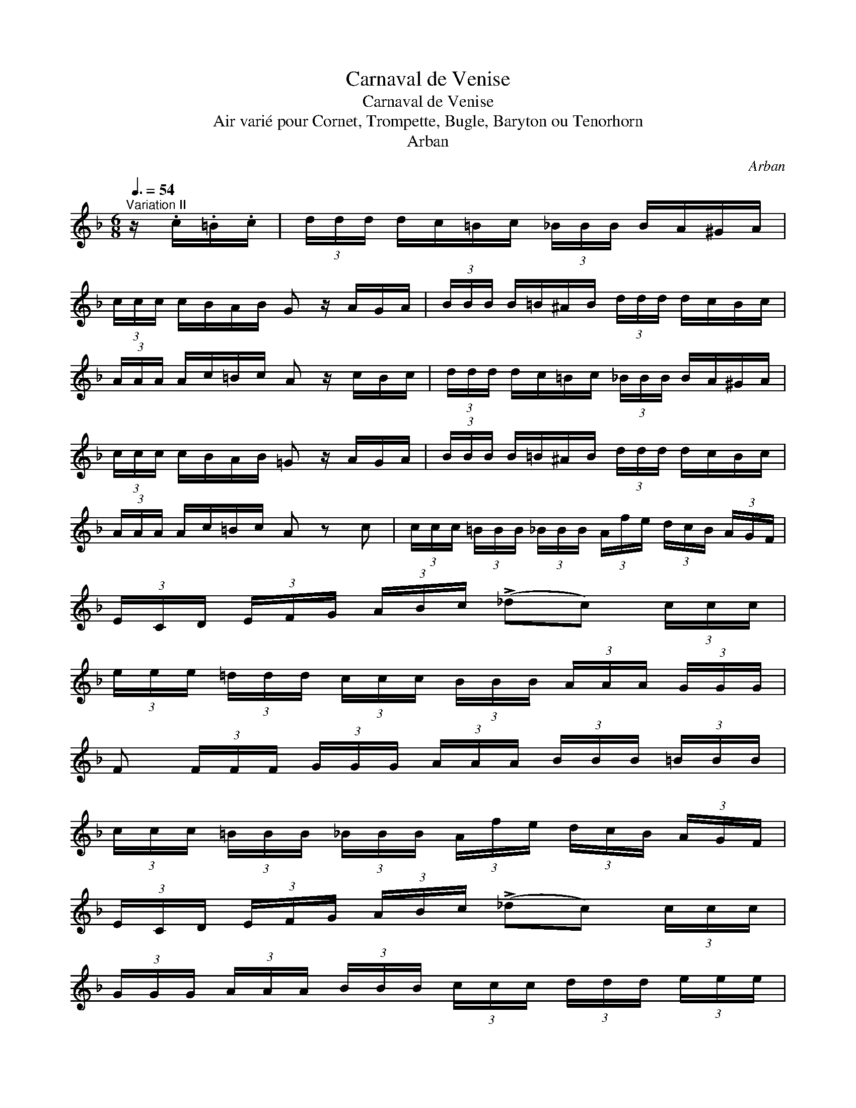 X:1
T:Carnaval de Venise
T:Carnaval de Venise
T:Air vari\'e pour Cornet, Trompette, Bugle, Baryton ou Tenorhorn
T:Arban
C:Arban
L:1/8
Q:3/8=54
M:6/8
K:F
V:1 treble 
V:1
"^Variation II" z/ .c/.=B/.c/ | (3d/d/d/ d/c/=B/c/ (3_B/B/B/ B/A/^G/A/ | %2
 (3c/c/c/ c/B/A/B/ G z/ A/G/A/ | (3B/B/B/ B/=B/^A/B/ (3d/d/d/ d/c/B/c/ | %4
 (3A/A/A/ A/c/=B/c/ A z/ c/B/c/ | (3d/d/d/ d/c/=B/c/ (3_B/B/B/ B/A/^G/A/ | %6
 (3c/c/c/ c/B/A/B/ =G z/ A/G/A/ | (3B/B/B/ B/=B/^A/B/ (3d/d/d/ d/c/B/c/ | %8
 (3A/A/A/ A/c/=B/c/ A z c | (3c/c/c/ (3=B/B/B/ (3_B/B/B/ (3A/f/e/ (3d/c/B/ (3A/G/F/ | %10
 (3E/C/D/ (3E/F/G/ (3A/B/c/ (!>!_dc) (3c/c/c/ | %11
 (3e/e/e/ (3=d/d/d/ (3c/c/c/ (3B/B/B/ (3A/A/A/ (3G/G/G/ | %12
 F (3F/F/F/ (3G/G/G/ (3A/A/A/ (3B/B/B/ (3=B/B/B/ | %13
 (3c/c/c/ (3=B/B/B/ (3_B/B/B/ (3A/f/e/ (3d/c/B/ (3A/G/F/ | %14
 (3E/C/D/ (3E/F/G/ (3A/B/c/ (!>!_dc) (3c/c/c/ | %15
 (3G/G/G/ (3A/A/A/ (3B/B/B/ (3c/c/c/ (3d/d/d/ (3e/e/e/ | %16
 (3f/f/f/ (3c/c/c/ (3A/A/A/ F z (3!>!c/c/c/ | %17
 (3!>!d/c/B/ (3A/G/F/ (3!>!c/c/c/ (3!>!B/A/G/ (3F/E/F/ (3!>!A/A/A/ | %18
 (3!>!c/B/A/ (3G/F/E/ (3!>!B/B/B/ (3!>!G/C/D/ (3E/F/G/ (3!>!A/A/A/ | %19
 (3!>!B/G/^F/ (3G/A/B/ (3=B/B/B/ (3!>!d/E/F/ (3G/A/B/ (3c/c/c/ | %20
 (3!>!A/F/G/ (3A/B/=B/ (3!>!c/c/c/ !>!A z (3!>!c/c/c/ | %21
 (3!>!d/c/B/ (3A/G/F/ (3!>!c/c/c/ (3!>!B/A/G/ (3F/E/F/ (3!>!A/A/A/ | %22
 (3!>!c/B/A/ (3G/F/E/ (3!>!B/B/B/ (3!>!G/C/D/ (3E/F/G/ (3!>!A/A/A/ | %23
 (3!>!B/G/^F/ (3G/A/B/ (3!>!=B/B/B/ (3!>!d/E/=F/ (3G/A/_B/ (3!>!c/c/c/ | %24
 (3!>!A/F/G/ (3A/B/=B/ (3!>!c/c/c/ !>!A z C | %25
 (3A/F/G/ (3A/B/=B/ (3c/d/e/ (3f/e/d/ (3c/B/_B/ (3A/G/F/ | %26
 (3E/F/G/ (3A/B/c/ (3d/e/f/ g (3C/=B,/C/ (3D/E/F/ | %27
 (3G/D/E/ (3F/G/A/ (3B/c/d/ (3e/E/F/ (3G/A/B/ (3c/d/e/ | %28
 (3(f/e/).d/ (3(d/c/).B/ (3(B/A/).G/ F z C | %29
 (3A/F/G/ (3A/B/=B/ (3c/d/e/ (3f/e/d/ (3c/B/_B/ (3A/G/F/ | %30
 (3E/F/G/ (3A/B/c/ (3d/e/f/ g (3C/=B,/C/ (3D/E/F/ | %31
 (3G/D/E/ (3F/G/A/ (3B/c/d/ (3e/E/F/ (3G/A/B/ (3c/d/e/ | %32
 (3(f/e/).d/ (3(d/c/).B/ (3(B/A/).G/ (3F z z |] %33

